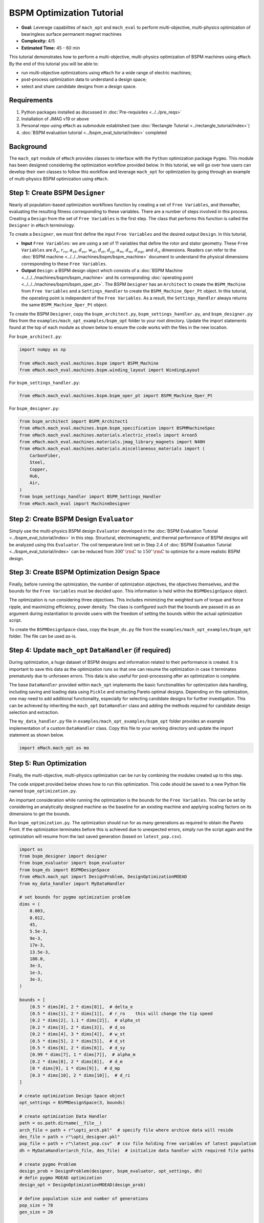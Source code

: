 BSPM Optimization Tutorial
===========================================

* **Goal:** Leverage capabilites of ``mach_opt`` and ``mach_eval`` to perform multi-objective, multi-physics optimization of
  bearingless surface permanent magnet machines
* **Complexity:** 4/5
* **Estimated Time:** 45 - 60 min

This tutorial demonstrates how to perform a multi-objective, multi-physics optimization of BSPM machines using ``eMach``. By the end of this 
tutorial you will be able to:

* run multi-objective optimizations using ``eMach`` for a wide range of electric machines;
* post-process optimization data to understand a design space; 
* select and share candidate designs from a design space.


Requirements 
---------------------

#. Python packages installed as discussed in :doc:`Pre-requisites <../../pre_reqs>`
#. Installation of JMAG v19 or above
#. Personal repo using ``eMach`` as submodule established (see :doc:`Rectangle Tutorial <../rectangle_tutorial/index>`)
#. :doc:`BSPM evaluation tutorial <../bspm_eval_tutorial/index>` completed

Background
-----------------------------------

The ``mach_opt`` module of ``eMach`` provides classes to interface with the ``Python`` optimization package ``Pygmo``. This module has been 
designed considering the optimization workflow provided below. In this tutorial, we will go over how users can develop their own classes to
follow this workflow and leverage ``mach_opt`` for optimization by going through an example of multi-physics BSPM optimization using ``eMach``.

.. figure:: ./images/MachOptFlowChart.svg
   :alt: ``mach_opt`` Flowchart
   :align: center
   :width: 400 

Step 1: Create BSPM ``Designer``
----------------------------------------------------------------------

Nearly all population-based optimization workflows function by creating a set of ``Free Variables``, and thereafter, evaluating the resulting
fitness corresponding to these variables. There are a number of steps involved in this process. Creating a ``Design`` from the set of
``Free Variables`` is the first step. The class that performs this function is called the ``Designer`` in ``eMach`` terminology. 

To create a ``Designer``, we must first define the input ``Free Variables`` and the desired output ``Design``. In this tutorial, 

* **Input** ``Free Variables``: we are using a set of 11 variables that define the rotor and stator geometry. These ``Free Variables`` are :math:`\delta_e`, :math:`r_{ro}`, :math:`\alpha_{st}`, :math:`d_{so}`, :math:`w_{st}`, :math:`d_{st}`, :math:`d_{sy}`, :math:`\alpha_m`, :math:`d_m`, :math:`d_{mp}`, and :math:`d_{ri}` dimensions. Readers can refer to the :doc:`BSPM machine <../../../machines/bspm/bspm_machine>` document to understand the physical dimensions corresponding to these ``Free Variables``. 
* **Output** ``Design``: a BSPM design object which consists of a :doc:`BSPM Machine <../../../machines/bspm/bspm_machine>` and its corresponding :doc:`operating point <../../../machines/bspm/bspm_oper_pt>`. The BSPM ``Designer`` has an ``Architect`` to create the ``BSPM_Machine`` from ``Free Variables`` and a ``Settings_Handler`` to create the ``BSPM_Machine_Oper_Pt`` object. In this tutorial, the operating point is independent of the ``Free Variables``. As a result, the ``Settings_Handler`` always returns the same ``BSPM_Machine_Oper_Pt`` object. 

To create the BSPM ``Designer``, copy the ``bspm_architect.py``, ``bspm_settings_handler.py``, and ``bspm_designer.py`` files from the
``examples/mach_opt_examples/bspm_opt`` folder to your root directory. Update the import statements found at the top of each module as shown 
below to ensure the code works with the files in the new location.

For ``bspm_architect.py``:

.. code-block:: python

    import numpy as np

    from eMach.mach_eval.machines.bspm import BSPM_Machine
    from eMach.mach_eval.machines.bspm.winding_layout import WindingLayout

For ``bspm_settings_handler.py``:

.. code-block:: python

    from eMach.mach_eval.machines.bspm.bspm_oper_pt import BSPM_Machine_Oper_Pt

For ``bspm_designer.py``:

.. code-block:: python

    from bspm_architect import BSPM_Architect1
    from eMach.mach_eval.machines.bspm.bspm_specification import BSPMMachineSpec
    from eMach.mach_eval.machines.materials.electric_steels import Arnon5
    from eMach.mach_eval.machines.materials.jmag_library_magnets import N40H
    from eMach.mach_eval.machines.materials.miscellaneous_materials import (
        CarbonFiber,
        Steel,
        Copper,
        Hub,
        Air,
    )
    from bspm_settings_handler import BSPM_Settings_Handler
    from eMach.mach_eval import MachineDesigner

Step 2: Create BSPM Design ``Evaluator``
--------------------------------------------------------------------

Simply use the multi-physics BSPM design ``Evaluator`` developed in the :doc:`BSPM Evaluation Tutorial <../bspm_eval_tutorial/index>` in this 
step. Structural, electromagnetic, and thermal performance of BSPM designs will be analyzed using this ``Evaluator``. The coil temperature
limit set in Step 2.4 of :doc:`BSPM Evaluation Tutorial <../bspm_eval_tutorial/index>` can be reduced from :math:`300^\circ \, \rm C` to :math:`150^\circ \, \rm C` to optimize for a more realistic BSPM design.

Step 3: Create BSPM Optimization Design Space
--------------------------------------------------------------------

Finally, before running the optimization, the number of optimization objectives, the objectives themselves, and the bounds for the ``Free 
Variables`` must be decided upon. This information is held within the ``BSPMDesignSpace`` object. 

The optimization is run considering three objectives. This includes minimizing the weighted sum of torque and force ripple, and maximizing efficiency, power density. The class is configured such that the bounds are passed in as an argument during instantiation to provide users with the freedom of setting the bounds 
within the actual optimization script. 

To create the ``BSPMDesignSpace`` class, copy the ``bspm_ds.py`` file from the ``examples/mach_opt_examples/bspm_opt`` folder. The file can be used as-is.

Step 4: Update ``mach_opt`` ``DataHandler`` (if required)
--------------------------------------------------------------------

During optimization, a huge dataset of BSPM designs and information related to their performance is created. It is important to save this data
as the optimization runs so that one can resume the optimization in case it terminates prematurely due to unforseen errors. This data is also useful for post-processing after an optimization is complete. 

The base ``DataHandler`` provided within ``mach_opt`` implements the basic functionalities for optimization data handling, including saving and loading data using ``Pickle`` and extracting Pareto optimal designs. Depending on the optimization, one may need to add additional functionality, especially for
selecting candidate designs for further investigation. This can be achieved by inheriting the ``mach_opt`` ``DataHandler`` class and adding 
the methods required for candidate design selection and extraction. 

The ``my_data_handler.py`` file in ``examples/mach_opt_examples/bspm_opt`` folder provides an example implementation of a custom ``DataHandler`` class. Copy this file to your working directory and update the import statement as shown below.

.. code-block:: python

    import eMach.mach_opt as mo

Step 5: Run Optimization
--------------------------------------------------------------------

Finally, the multi-objective, multi-physics optimization can be run by combining the modules created up to this step. 

The code snippet provided below shows how to run this optimization. This code should be saved to a new Python file named ``bspm_optimization.py``. 

An important consideration while running the optimization is the bounds for the ``Free Variables``. This can be set by considering an analytically designed
machine as the baseline for an existing machine and applying scaling factors on its dimensions to get the bounds. 

Run ``bspm_optimization.py``. The optimization should run for as many generations as required to obtain the Pareto Front. If the optimization terminates before this is achieved due to unexpected errors, simply run the script again and the optimziation will resume from the last saved generation (based on ``latest_pop.csv``). 

.. code-block:: python

    import os
    from bspm_designer import designer
    from bspm_evaluator import bspm_evaluator
    from bspm_ds import BSPMDesignSpace
    from eMach.mach_opt import DesignProblem, DesignOptimizationMOEAD
    from my_data_handler import MyDataHandler

    # set bounds for pygmo optimization problem
    dims = (
        0.003,
        0.012,
        45,
        5.5e-3,
        9e-3,
        17e-3,
        13.5e-3,
        180.0,
        3e-3,
        1e-3,
        3e-3,
    )

    bounds = [
        [0.5 * dims[0], 2 * dims[0]],  # delta_e
        [0.5 * dims[1], 2 * dims[1]],  # r_ro    this will change the tip speed
        [0.2 * dims[2], 1.1 * dims[2]],  # alpha_st
        [0.2 * dims[3], 2 * dims[3]],  # d_so
        [0.2 * dims[4], 3 * dims[4]],  # w_st
        [0.5 * dims[5], 2 * dims[5]],  # d_st
        [0.5 * dims[6], 2 * dims[6]],  # d_sy
        [0.99 * dims[7], 1 * dims[7]],  # alpha_m
        [0.2 * dims[8], 2 * dims[8]],  # d_m
        [0 * dims[9], 1 * dims[9]],  # d_mp
        [0.3 * dims[10], 2 * dims[10]],  # d_ri
    ]

    # create optimization Design Space object
    opt_settings = BSPMDesignSpace(3, bounds)

    # create optimization Data Handler
    path = os.path.dirname(__file__)
    arch_file = path + r"\opti_arch.pkl"  # specify file where archive data will reside
    des_file = path + r"\opti_designer.pkl"
    pop_file = path + r"\latest_pop.csv"  # csv file holding free variables of latest population
    dh = MyDataHandler(arch_file, des_file)  # initialize data handler with required file paths

    # create pygmo Problem
    design_prob = DesignProblem(designer, bspm_evaluator, opt_settings, dh)
    # defin pygmo MOEAD optimization
    design_opt = DesignOptimizationMOEAD(design_prob)

    # define population size and number of generations
    pop_size = 78
    gen_size = 20

    # load latest population
    population = design_opt.load_pop(filepath=pop_file, pop_size=78)
    # create random initial population if no prior data exists
    if population is None:
        print("NO EXISTING POPULATION TO LOAD")
        population = design_opt.initial_pop(pop_size)

    # RUN OPTIMIZATION
    pop = design_opt.run_optimization(population, gen_size, pop_file)



Step 6: Optimization Post-Processing
--------------------------------------------------------------------
	
To fully leverage optimization, users must be able to effectively analyze the resulting data. This includes extracting the Pareto front,
evaluating trends in the ``Free Variables``, and selecting candidate designs. 

Copy the ``my_plotting_functions.py`` file from the ``examples/mach_opt_examples/bspm_opt`` folder to get the custom functions created for plotting the Pareto front and ``Free Variables`` of this optimization. 

Create a file named ``plot_script.py``. Copy and paste the code provided below to plot the Pareto front. As this optimization has three objectives, the marker color is used to indicate the value of the third objective, weighted ripple.

.. code-block:: python

    import os

    from my_data_handler import MyDataHandler
    from my_plotting_functions import DataAnalyzer

    path = os.path.dirname(__file__)
    arch_file = path + r'/opti_arch.pkl'  # specify path where saved data will reside
    des_file = path + r'/opti_designer.pkl'
    dh = MyDataHandler(arch_file, des_file)  # initialize data handler with required file paths

    fitness, free_vars = dh.get_pareto_fitness_freevars()

    da = DataAnalyzer(path)
    da.plot_pareto_front(points=fitness, label=['-SP [kW/kg]', '-$\eta$ [%]', 'WR [1]'])

An example Pareto plot obtained from running the optimization script from step 5 is shown below:

.. figure:: ./images/ParetoFront.svg
   :alt: Optimization Pareto Front
   :align: center
   :width: 300 

To plot trends in ``Free Variables`` from the beginning to the end of the optimization, copy and paste the code provided below to ``plot_script.py``. 
The blue markers provide the value of the ``Free Variable`` corresponding to a design and the red lines indicate the bounds corresponding to 
each free variable. The bounds should be set such that they are not run into during optimization if possible. 

.. code-block:: python

    fitness, free_vars = dh.get_archive_data()
    var_label = [
                '$\delta_e$ [m]', 
                "$r_ro$ [m]",
                r'$\alpha_{st}$ [deg]', 
                '$d_{so}$ [m]',
                '$w_{st}$ [m]',
                '$d_{st}$ [m]',
                '$d_{sy}$ [m]',
                r'$\alpha_m$ [deg]',
                '$d_m$ [m]',
                '$d_{mp}$ [m]',
                '$d_{ri}$ [m]',
                ]

    dims = (0.003, 0.012, 45, 5.5e-3, 9e-3, 17e-3, 13.5e-3, 180.0, 3e-3, 1e-3, 3e-3)
    # # bounds for pygmo optimization problem
    bounds = [
        [0.5 * dims[0], 2 * dims[0]],  # delta_e
        [0.5 * dims[1], 2 * dims[1]],  # r_ro    this will change the tip speed
        [0.2 * dims[2], 1.1 * dims[2]],  # alpha_st
        [0.2 * dims[3], 2 * dims[3]],  # d_so
        [0.2 * dims[4], 3 * dims[4]],  # w_st
        [0.5 * dims[5], 2 * dims[5]],  # d_st
        [0.5 * dims[6], 2 * dims[6]],  # d_sy
        [0.99 * dims[7], 1 * dims[7]],  # alpha_m
        [0.2 * dims[8], 2 * dims[8]],  # d_m
        [0 * dims[9], 1 * dims[9]],  # d_mp
        [0.3 * dims[10], 2 * dims[10]],  # d_ri
    ]

    da.plot_x_with_bounds(free_vars, var_label, bounds)

The plots showing trends in ``Free Variables`` from this optimization archive are shown below:

.. figure:: ./images/FreeVariables.svg
   :alt: Optimization Free Variables
   :align: center
   :width: 700 


Finally to select a candidate design, add ``dh.select_designs()`` line to ``plot_script.py``. You will need to modify the
design selection criteria in ``my_data_handler.py`` to get designs having the performance you desire. 

After determining the design you wish to analyze in further detail, use the following code to save it to a ``Pickle`` file for future reference. Code to extract relevant information from the ``Pickle`` file is also provided. A cross-section of the selected machine design from the Pareto front is also provided below. This machine has a power density of 7 kW/kg, efficiency of 97.6 \%, and a weighted ripple of just 1.2 pu. The pickle file for this design is available in the ``examples/mach_opt_examples/bspm_opt`` folder as ``proj_1207_.pkl``.

.. note:: You can validate the performance of this design by loading the ``Pickle`` file and passing the extracted design into the BSPM 
    ``Evaluator``.

.. code-block:: python

    # check designs which meet required specs
    dh.select_designs()

    # proj_1207_ selected based on performance
    proj_name = 'proj_1207_'
    # load proj_1207_ design from archive
    proj_1207_ = dh.get_design( proj_name)
    print(proj_name, "d_st =", proj_1207_.machine.d_st)

    # save proj_1207_ to pickle file
    object_filename = path + "/" + proj_name + r'.pkl'
    dh.save_object(proj_1207_, object_filename)

    # read proj_1207_ design from pickle file
    proj_read = dh.load_object(object_filename)
    print("From pickle file, d_st =", proj_read.machine.d_st)


.. figure:: ./images/proj_1207_.PNG
   :alt: Candidate Design Cross-Section 
   :align: center
   :width: 400 

Conclusion
----------------

Congratulations! You have successfully used ``eMach`` to run a multi-physics, multi-objective optimization! You can now
attempt optimizing BSPM machines for different objectives and compare the resulting designs from those obtained with this
optimization.

